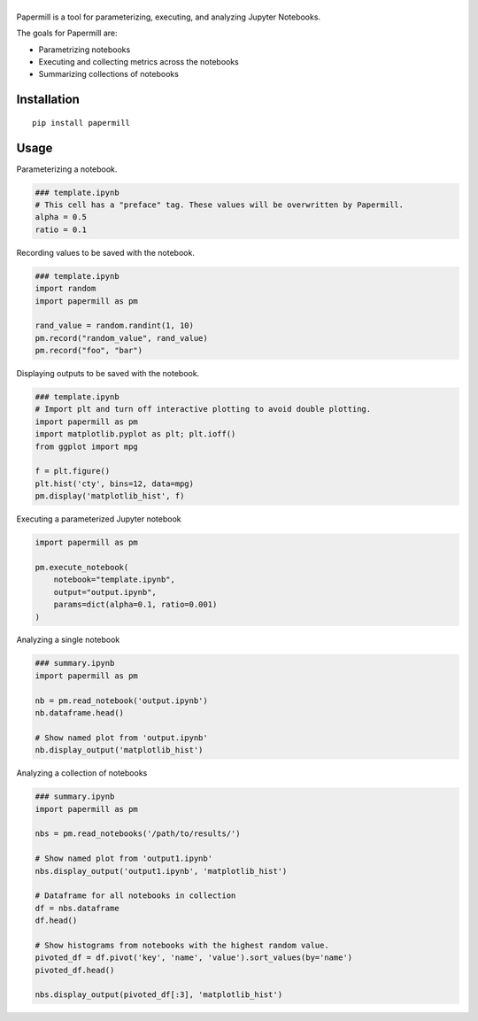 |Logo|
=========

Papermill is a tool for parameterizing, executing, and analyzing Jupyter Notebooks.

The goals for Papermill are:

* Parametrizing notebooks
* Executing and collecting metrics across the notebooks
* Summarizing collections of notebooks

Installation
------------

::

  pip install papermill


Usage
-----

Parameterizing a notebook.

.. code-block:: python

   ### template.ipynb
   # This cell has a "preface" tag. These values will be overwritten by Papermill.
   alpha = 0.5
   ratio = 0.1


Recording values to be saved with the notebook.

.. code-block:: python

   ### template.ipynb
   import random
   import papermill as pm

   rand_value = random.randint(1, 10)
   pm.record("random_value", rand_value)
   pm.record("foo", "bar")

Displaying outputs to be saved with the notebook.

.. code-block:: python

   ### template.ipynb
   # Import plt and turn off interactive plotting to avoid double plotting.
   import papermill as pm
   import matplotlib.pyplot as plt; plt.ioff()
   from ggplot import mpg

   f = plt.figure()
   plt.hist('cty', bins=12, data=mpg)
   pm.display('matplotlib_hist', f)



Executing a parameterized Jupyter notebook

.. code-block:: python

    import papermill as pm

    pm.execute_notebook(
        notebook="template.ipynb",
        output="output.ipynb",
        params=dict(alpha=0.1, ratio=0.001)
    )

Analyzing a single notebook

.. code-block:: python

   ### summary.ipynb
   import papermill as pm

   nb = pm.read_notebook('output.ipynb')
   nb.dataframe.head()

   # Show named plot from 'output.ipynb'
   nb.display_output('matplotlib_hist')


Analyzing a collection of notebooks

.. code-block:: python

   ### summary.ipynb
   import papermill as pm

   nbs = pm.read_notebooks('/path/to/results/')

   # Show named plot from 'output1.ipynb'
   nbs.display_output('output1.ipynb', 'matplotlib_hist')

   # Dataframe for all notebooks in collection
   df = nbs.dataframe
   df.head()

   # Show histograms from notebooks with the highest random value.
   pivoted_df = df.pivot('key', 'name', 'value').sort_values(by='name')
   pivoted_df.head()

   nbs.display_output(pivoted_df[:3], 'matplotlib_hist')

.. |Logo| image:: https://user-images.githubusercontent.com/836375/27929844-6bb34e62-6249-11e7-9a2a-00849a64940c.png
   :width: 200px
   :target: https://github.com/nteract/papermill
   :alt: Papermill
